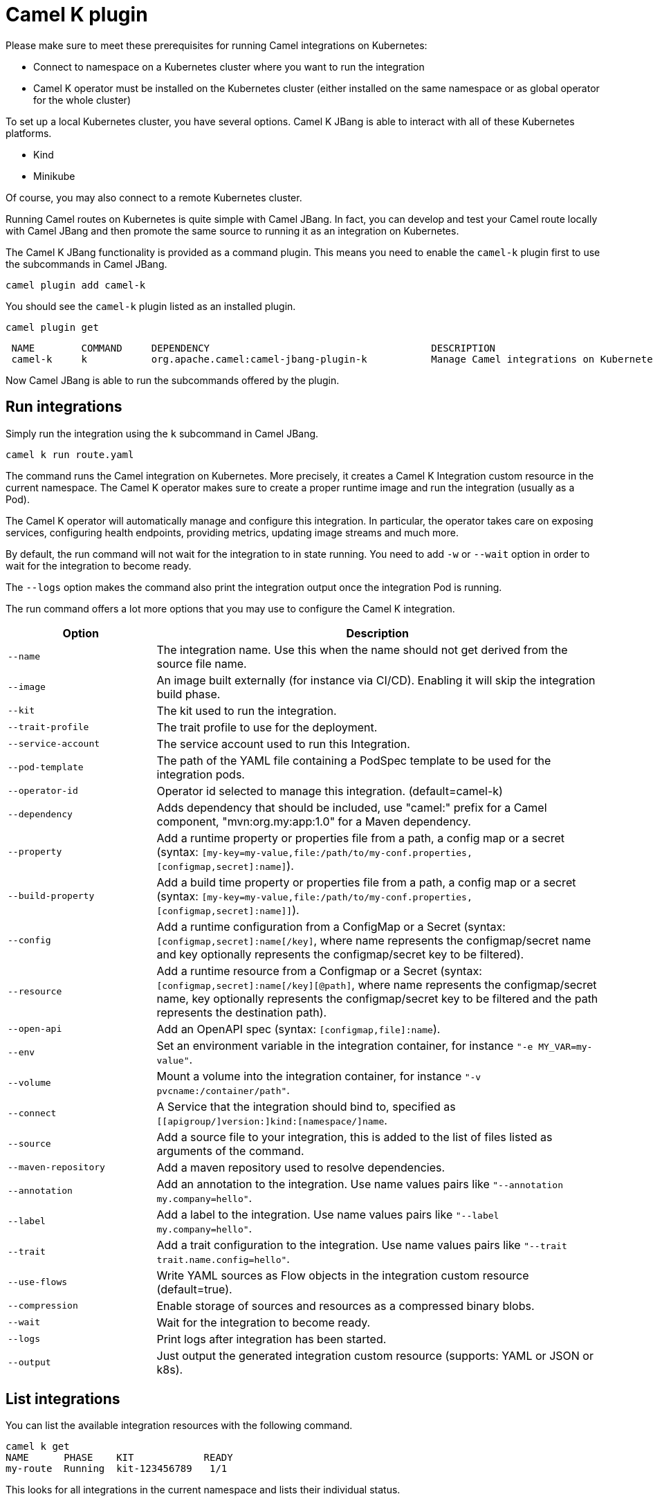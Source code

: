 = Camel K plugin

Please make sure to meet these prerequisites for running Camel integrations on Kubernetes:

* Connect to namespace on a Kubernetes cluster where you want to run the integration
* Camel K operator must be installed on the Kubernetes cluster (either installed on the same namespace or as global operator for the whole cluster)

To set up a local Kubernetes cluster, you have several options.
Camel K JBang is able to interact with all of these Kubernetes platforms.

* Kind
* Minikube

Of course, you may also connect to a remote Kubernetes cluster.

Running Camel routes on Kubernetes is quite simple with Camel JBang.
In fact, you can develop and test your Camel route locally with Camel JBang and then promote the same source to running it as an integration on Kubernetes.

The Camel K JBang functionality is provided as a command plugin.
This means you need to enable the `camel-k` plugin first to use the subcommands in Camel JBang.

[source,bash]
----
camel plugin add camel-k
----

You should see the `camel-k` plugin listed as an installed plugin.

[source,bash]
----
camel plugin get
----

[source,bash]
----
 NAME        COMMAND     DEPENDENCY                                      DESCRIPTION
 camel-k     k           org.apache.camel:camel-jbang-plugin-k           Manage Camel integrations on Kubernetes
----

Now Camel JBang is able to run the subcommands offered by the plugin.

== Run integrations

Simply run the integration using the `k` subcommand in Camel JBang.

[source,bash]
----
camel k run route.yaml
----

The command runs the Camel integration on Kubernetes.
More precisely, it creates a Camel K Integration custom resource in the current namespace.
The Camel K operator makes sure to create a proper runtime image and run the integration (usually as a Pod).

The Camel K operator will automatically manage and configure this integration.
In particular, the operator takes care on exposing services, configuring health endpoints, providing metrics, updating image streams and much more.

By default, the run command will not wait for the integration to in state running.
You need to add `-w` or `--wait` option in order to wait for the integration to become ready.

The `--logs` option makes the command also print the integration output once the integration Pod is running.

The run command offers a lot more options that you may use to configure the Camel K integration.

[width="100%",cols="1m,3",options="header",]
|=======================================================================
|Option |Description

|--name
|The integration name. Use this when the name should not get derived from the source file name.

|--image
|An image built externally (for instance via CI/CD). Enabling it will skip the integration build phase.

|--kit
|The kit used to run the integration.

|--trait-profile
|The trait profile to use for the deployment.

|--service-account
|The service account used to run this Integration.

|--pod-template
|The path of the YAML file containing a PodSpec template to be used for the integration pods.

|--operator-id
|Operator id selected to manage this integration. (default=camel-k)

|--dependency
|Adds dependency that should be included, use "camel:" prefix for a Camel component, "mvn:org.my:app:1.0" for a Maven dependency.

|--property
|Add a runtime property or properties file from a path, a config map or a secret (syntax: `[my-key=my-value,file:/path/to/my-conf.properties,[configmap,secret]:name]`).

|--build-property
|Add a build time property or properties file from a path, a config map or a secret  (syntax: `[my-key=my-value,file:/path/to/my-conf.properties,[configmap,secret]:name]]`).

|--config
|Add a runtime configuration from a ConfigMap or a Secret (syntax: `[configmap,secret]:name[/key]`, where name represents the configmap/secret name and key optionally represents the configmap/secret key to be filtered).

|--resource
|Add a runtime resource from a Configmap or a Secret (syntax: `[configmap,secret]:name[/key][@path]`, where name represents the configmap/secret name, key optionally represents the configmap/secret key to be filtered and the path represents the destination path).

|--open-api
|Add an OpenAPI spec (syntax: `[configmap,file]:name`).

|--env
|Set an environment variable in the integration container, for instance `"-e MY_VAR=my-value"`.

|--volume
|Mount a volume into the integration container, for instance `"-v pvcname:/container/path"`.

|--connect
|A Service that the integration should bind to, specified as `[[apigroup/]version:]kind:[namespace/]name`.

|--source
|Add a source file to your integration, this is added to the list of files listed as arguments of the command.

|--maven-repository
|Add a maven repository used to resolve dependencies.

|--annotation
|Add an annotation to the integration. Use name values pairs like `"--annotation my.company=hello"`.

|--label
|Add a label to the integration. Use name values pairs like `"--label my.company=hello"`.

|--trait
|Add a trait configuration to the integration. Use name values pairs like `"--trait trait.name.config=hello"`.

|--use-flows
|Write YAML sources as Flow objects in the integration custom resource (default=true).

|--compression
|Enable storage of sources and resources as a compressed binary blobs.

|--wait
|Wait for the integration to become ready.

|--logs
|Print logs after integration has been started.

|--output
|Just output the generated integration custom resource (supports: YAML or JSON or k8s).
|=======================================================================

== List integrations

You can list the available integration resources with the following command.

[source,bash]
----
camel k get
NAME      PHASE    KIT            READY
my-route  Running  kit-123456789   1/1
----

This looks for all integrations in the current namespace and lists their individual status.

== Show integration logs

To inspect the log output of a running integration call:

[source,bash]
----
camel k logs my-route
----

The command connects to the running integration Pod and prints the log output.
Just terminate the process to stop printing the logs.

== Delete integrations

Of course, you may also delete an integration resource from the cluster.

[source,bash]
----
camel k delete my-route
----

To remove all available integrations on the current namespace use the `--all` option.

[source,bash]
----
camel k delete --all
----

== Create integration pipes

In some contexts (for example, **"serverless"**), users often want to leverage the power of Apache Camel to be able to connect to various sources/sinks, with focus on connectivity to 3rd party technologies and services and less focus on doing complex processing (such as transformations or other enterprise integration patterns).

Pipe resources represent a special form of Camel integrations where a source gets bound to a sink.
The operation to create such a Pipe resource is often related to as the process of binding a source to a sink.

You can use the Camel JBang subcommand `bind` to create Pipe resources.
The result of this Pipe resource being created on a Kubernetes cluster is a running Camel integration.

The Camel K bind command supports the following options:

[width="100%",cols="1m,3",options="header",]
|=======================================================================
|Option |Description

|--operator-id
|Operator id selected to manage this integration. (default=camel-k)

|--source
|Source (from) such as a Kamelet or Camel endpoint uri that provides data.

|--sink
|Sink (to) such as a Kamelet or Camel endpoint uri where data should be sent to.

|--step
|Add optional 1-n steps to the pipe processing. Each step represents a reference to a Kamelet of type action.

|--property
|Add a pipe property in the form of `[source,sink,error-handler,step-<n>].<key>=<value>` where `<n>` is the step number starting from 1.

|--error-handler
|Add error handler (none,log,sink:<endpoint>). Sink endpoints are expected in the format `[[apigroup/]version:]kind:[namespace/]name`, plain Camel URIs or Kamelet name.

|--annotation
|Add an annotation to the integration. Use name values pairs like `"--annotation my.company=hello"`.

|--connect
|A Service that the integration should bind to, specified as `[[apigroup/]version:]kind:[namespace/]name`.

|--trait
|Add a trait configuration to the integration. Use name values pairs like `"--trait trait.name.config=hello"`.

|--wait
|Wait for the integration to become ready.

|--logs
|Print logs after integration has been started.

|--output
|Just output the generated pipe custom resource (supports: file, YAML or JSON).
|=======================================================================

Sources and sinks in a pipe may be Camel endpoint URIs, a Kamelet or a references to a Kubernetes resource (e.g. Knative brokers, Kafka topics).

=== Binding Kamelets

In a typical use case, a Pipe connects Kamelets of type source and sink.
Usually a Kamelet gets identified by its name (e.g. timer-source, log-sink).

[source,bash]
----
camel k bind my-pipe --source timer-source --sink log-sink --property source.message="Camel rocks!" --property sink.showHeaders=true
----

The bind command receives the name of the pipe as a command argument and uses several options to specify the source and the sink.
In addition to that, the user is able to specify properties on the individual source and sink (e.g., the message property on the timer-source Kamelet).

The result of this command is a Pipe custom resource that you can apply to a Kubernetes cluster.

[source,yaml]
----
apiVersion: camel.apache.org/v1
kind: Pipe
metadata:
  name: my-pipe
  annotations:
    camel.apache.org/operator.id: camel-k
spec:
  source: # <1>
    ref:
      kind: Kamelet
      apiVersion: camel.apache.org/v1
      name: timer-source
    properties:
      message: "Camel rocks!"
  sink: # <2>
    ref:
      kind: Kamelet
      apiVersion: camel.apache.org/v1
      name: log-sink
    properties:
      showHeaders: true
----
<1> Reference to the source that provides data
<2> Reference to the sink where data should be sent to

Each Pipe resource uses an operator id annotation to specify which operator on the cluster should handle the resource.

NOTE: The bind command is able to inspect the properties defined in the Kamelet specification in order to set default values. In case the Kamelet defines a required property that is not explicitly set by the user the bind command automatically creates a property placeholder with an example value.

=== Add binding steps

You can specify 1-n additional steps that get executed between the source and sink.

[source,bash]
----
camel k bind my-pipe --source timer-source --sink log-sink --step set-body-action --property step-1.value="Camel rocks!"
----

[source,yaml]
----
apiVersion: camel.apache.org/v1
kind: Pipe
metadata:
  name: my-pipe
spec:
  source:
# ...
  steps:
  - ref:
      kind: Kamelet
      apiVersion: camel.apache.org/v1
      name: set-body-action
    properties:
      value: "Camel rocks!"
  sink:
# ...
----

NOTE: Each step should reverence a Kamelet of type `action`.
The properties for a step can be set with the respective `step-<n>` prefix where `n` is the step number beginning with 1.

=== Binding Camel endpoint URIs

Instead of referencing a Kamelet or Kubernetes resource you can also configure the source/sink to be an explicit Camel URI.
For example, the following bind command is allowed:

[source,bash]
----
camel k bind my-pipe --source timer:tick --sink https://mycompany.com/the-service --property source.period=5000
----

This will use the Camel endpoint URIs `timer:tick` and `log:info` as source and sink in the Pipe.
The properties are set as endpoint parameters.

[source,yaml]
----
apiVersion: camel.apache.org/v1
kind: Pipe
metadata:
  name: my-pipe
spec:
  source:
    uri: timer:tick # <1>
    properties:
      period: 5000
  sink:
    uri: https://mycompany.com/the-service # <2>
----
<1> Pipe with explicit Camel endpoint URI as source
<2> Pipe with explicit Camel endpoint URI as sink where the data gets pushed to

This Pipe explicitly defines Camel endpoint URIs that act as a source and sink.

NOTE: You can also specify endpoint parameters directly on the source/sink like `--source timer:tick?period=5000`

=== Binding to Knative broker

You can reference Knative eventing resources as source or sink in a Pipe resource.
The reference to the Knative resource is identified by the apiVersion, kind and resource name. Users may add properties to the object reference as usual.

[source,yaml]
----
apiVersion: camel.apache.org/v1
kind: Pipe
metadata:
  name: my-pipe
  annotations:
    camel.apache.org/operator.id: camel-k
spec:
  source: # <1>
    ref:
      kind: Kamelet
      apiVersion: camel.apache.org/v1
      name: timer-source
    properties:
      message: "Camel rocks!"
  sink: # <2>
    ref:
      kind: Broker
      apiVersion: eventing.knative.dev/v1
      name: default
    properties:
      type: org.apache.camel.event.my-event # <3>
----
<1> Reference to the source that provides data
<2> Reference to the Knative broker where data should be sent to
<3> The CloudEvents event type that is used for the events

NOTE: Knative eventing uses CloudEvents data format by default. Camel provides the concept of data types that is able to transform from many different component data formats to CloudEvents data type. The data type transformation will set proper event properties such as ce-type, ce-source or ce-subject.

When referencing a Knative broker as a source the `type` property is mandatory in order to filter the event stream.

[source,yaml]
----
apiVersion: camel.apache.org/v1
kind: Pipe
metadata:
  name: my-pipe
  annotations:
    camel.apache.org/operator.id: camel-k
spec:
  source: # <1>
    ref:
      kind: Broker
      apiVersion: eventing.knative.dev/v1
      name: default
    properties:
      type: org.apache.camel.event.my-event # <2>
  sink:
    ref:
      kind: Kamelet
      apiVersion: camel.apache.org/v1
      name: log-sink
----
<1> Reference to the source Knative broker that provides the events
<2> Filter the event stream for events with the given CloudEvents event type

=== Binding to Knative channels

Knative eventing provides the channel resource for a subscription consumer model.
Camel K is able to automatically manage the subscription when referencing Knative eventing channels as a source or sink in a Pipe.

[source,yaml]
----
apiVersion: camel.apache.org/v1
kind: Pipe
metadata:
  name: my-pipe
  annotations:
    camel.apache.org/operator.id: camel-k
spec:
  source:
    ref:
      kind: Kamelet
      apiVersion: camel.apache.org/v1
      name: timer-source
    properties:
      message: "Camel rocks!"
  sink: # <1>
    ref:
      kind: InMemoryChannel
      apiVersion: messaging.knative.dev/v1
      name: my-messages
----
<1> Reference to the Knative message channel that receives the events

The same approach can be used to subscribe to a message chanel as a consumer to act as a source in a Pipe.

[source,yaml]
----
apiVersion: camel.apache.org/v1
kind: Pipe
metadata:
  name: my-pipe
  annotations:
    camel.apache.org/operator.id: camel-k
spec:
  source: # <1>
    ref:
      kind: InMemoryChannel
      apiVersion: messaging.knative.dev/v1
      name: my-messages
  sink:
    ref:
      kind: Kamelet
      apiVersion: camel.apache.org/v1
      name: log-sink
----
<1> Reference to the source Knative message channel that provides the events

=== Binding to Kafka topics

Kafka topic resources may act as a source or sink in a Pipe.
Strimzi provides KafkaTopic resources that you can reference in your Pipe.

The reference to the Strimzi resource is identified by the apiVersion, kind and resource name. Users may add properties to the object reference such as the brokers bootstrap URI.

[source,yaml]
----
apiVersion: camel.apache.org/v1
kind: Pipe
metadata:
  name: my-pipe
  annotations:
    camel.apache.org/operator.id: camel-k
spec:
  source: # <1>
    ref:
      kind: Kamelet
      apiVersion: camel.apache.org/v1
      name: timer-source
    properties:
      message: "Camel rocks!"
  sink: # <2>
    ref:
      kind: KafkaTopic
      apiVersion: kafka.strimzi.io/v1beta2
      name: my-topic
    properties:
      brokers: "my-cluster-kafka-bootstrap:9092" # <3>
----
<1> Reference to the source that provides data
<2> Reference to the Strimzi Kafka topic where data should be sent to
<3> The Kafka brokers bootstrap URI

NOTE: Camel K is able to auto resolve the Kafka broker bootstrap URI by resolving the Strimzi Kafka resources in the same namespace. The operator may perform a lookup of the bootstrap URI and inject this as a property to the Camel component at runtime.

You can set the `brokers` property to explicitly point to the Strimzi Kafka broker.

=== Error handling

You can configure an error handler in order to specify what to do when some event ends up with failure.
Pipes offer a mechanism to specify an error policy to adopt in case an event processing fails.

In case of an exception thrown during the pipe processing, the respective error handler will perform its actions.

The Pipe knows different types of error handlers `none`, `log` and `sink`:

* none -> Explicit `noErrorHandler` is set and the error is ignored.
* log -> Errors get logged to the output.
* sink -> Errors get pushed to a specified endpoint in the form of dead letter queue.

The error handler may be configured with special properties that allow you to define the error handling behavior such as redelivery or delay policy.

==== No error handler

There may be certain cases where you want to just ignore any failure happening in your integration.
In this situation use a `none` error handler.

[source,bash]
----
camel k bind my-pipe --source timer-source --sink log-sink --error-handler none
----

This results in following error handler configuration on the pipe:

[source,yaml]
----
apiVersion: camel.apache.org/v1
kind: Pipe
metadata:
  name: my-pipe
spec:
  source:
# ...
  sink:
# ...
  errorHandler:
    none: {}
----

==== Log error handler

Apache Camel offers a default behavior for handling failure: log to standard output.
However, you can use the `log` error handler to specify other behaviors such as redelivery or delay policy.

[source,bash]
----
camel k bind my-pipe --source timer-source --sink log-sink --error-handler log --property error-handler.maximumRedeliveries=3 --property error-handler.redeliveryDelay=2000
----

This results in the error handler configuration on the Pipe:

[source,yaml]
----
apiVersion: camel.apache.org/v1
kind: Pipe
metadata:
  name: my-pipe
spec:
  source:
# ...
  sink:
# ...
  errorHandler:
    log:
      parameters: # <1>
        redeliveryDelay: 2000
        maximumRedeliveries: 3
----
<1> Parameters belonging to the `log` error handler type

==== Sink error handler

The `sink` error handler is probably the most interesting error handler type as it allows you to redirect failing events to other components, such as a third party URI, a queue or topic or even another `Kamelet` which will be performing certain logic with the failing event.

The sink error handler expects a proper endpoint URI, which may be a reference to another Kamelet, a fully qualified custom resource reference or an arbitrary Camel endpoint URI.

[source,bash]
----
camel k bind my-pipe --source timer-source --sink log-sink --error-handler sink:my-error-handler --property error-handler.sink.message=ERROR! --property error-handler.maximumRedeliveries=1
----

[source,yaml]
----
apiVersion: camel.apache.org/v1
kind: Pipe
metadata:
  name: my-pipe
spec:
  source:
# ...
  sink:
# ...
  errorHandler:
    sink:
      endpoint:
        ref: # <1>
          kind: Kamelet
          apiVersion: camel.apache.org/v1
          name: my-error-handler
        properties:
          message: "ERROR!" # <2>
          # ...
      parameters:
        maximumRedeliveries: 1 # <3>
        # ...
----
<1> You can use `ref` or `uri`. `ref` will be interpreted by the operator according the `kind`, `apiVersion` and `name`. You can use any `Kamelet`, `KafkaTopic` channel or `Knative` destination.
<2> Properties targeting the sink endpoint (in this example, a property on the `Kamelet` named `my-error-handler`). Properties targeting the sink endpoint need to use the `error-handler.sink.*` prefix.
<3> Parameters for the error handler (such as redelivery or delay policy). Error handler parameters need to use the `error-handler.*` prefix.

NOTE: The error handler properties are divided into properties that target the error handler sink endpoint and properties that should be set on the Camel error handler component, (e.g., maximumRedeliveries). You need to specify the respective property prefix (`error-handler.` or `error-handler.sink.`) to decide where the property should be set.

As an alternative to referencing a Kamelet as an error handler sink, you may also use an arbitrary Camel endpoint URI.

[source,bash]
----
camel k bind my-pipe --source timer-source --sink log-sink --error-handler sink:log:error --property error-handler.sink.showHeaders=true
----

It creates the error handler specification as follows:

[source,yaml]
----
apiVersion: camel.apache.org/v1
kind: Pipe
metadata:
  name: my-pipe
spec:
  source:
# ...
  sink:
# ...
  errorHandler:
    sink:
      endpoint:
        uri: log:error
        properties:
          showHeaders: true
----
